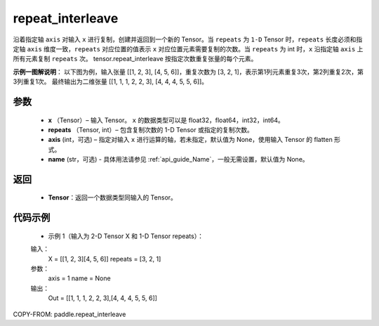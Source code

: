 .. _cn_api_paddle_repeat_interleave:

repeat_interleave
-------------------------------

.. py:function:: paddle.repeat_interleave(x, repeats, axis=None, name=None)
沿着指定轴 ``axis`` 对输入 ``x`` 进行复制，创建并返回到一个新的 Tensor。当 ``repeats`` 为 ``1-D`` Tensor 时，``repeats``  长度必须和指定轴 ``axis`` 维度一致，``repeats`` 对应位置的值表示 ``x`` 对应位置元素需要复制的次数。当 ``repeats`` 为 int 时，``x`` 沿指定轴 ``axis`` 上所有元素复制 ``repeats`` 次。
tensor.repeat_interleave 按指定次数重复张量的每个元素。

**示例一图解说明**：
以下图为例，输入张量 [[1, 2, 3], [4, 5, 6]]，重复次数为 [3, 2, 1]，表示第1列元素重复3次，第2列重复2次，第3列重复1次。
最终输出为二维张量 [[1, 1, 1, 2, 2, 3], [4, 4, 4, 5, 5, 6]]。

    .. figure:: ../../images/api_legend/repeat_interleave.png
       :width: 500
       :alt: 示例一图示
       :align: center

参数
:::::::::
    - **x** （Tensor）– 输入 Tensor。 ``x`` 的数据类型可以是 float32，float64，int32，int64。
    - **repeats** （Tensor, int）– 包含复制次数的 1-D Tensor 或指定的复制次数。
    - **axis**    (int，可选) – 指定对输入 ``x`` 进行运算的轴，若未指定，默认值为 None，使用输入 Tensor 的 flatten 形式。
    - **name** (str，可选) - 具体用法请参见 :ref:`api_guide_Name`，一般无需设置，默认值为 None。


返回
:::::::::
    - **Tensor**：返回一个数据类型同输入的 Tensor。

代码示例
:::::::::

        * 示例 1（输入为 2-D Tensor X 和 1-D Tensor repeats）：

        输入：
            X = [[1, 2, 3][4, 5, 6]]
            repeats = [3, 2, 1]
                      

        参数：
            axis = 1
            name = None

        输出：
            Out = [[1, 1, 1, 2, 2, 3],[4, 4, 4, 5, 5, 6]]


COPY-FROM: paddle.repeat_interleave
